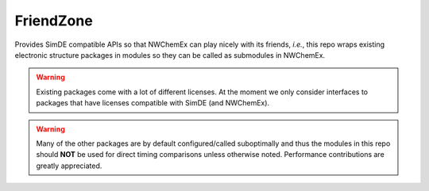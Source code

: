 .. Copyright 2023 NWChemEx-Project
..
.. Licensed under the Apache License, Version 2.0 (the "License");
.. you may not use this file except in compliance with the License.
.. You may obtain a copy of the License at
..
.. http://www.apache.org/licenses/LICENSE-2.0
..
.. Unless required by applicable law or agreed to in writing, software
.. distributed under the License is distributed on an "AS IS" BASIS,
.. WITHOUT WARRANTIES OR CONDITIONS OF ANY KIND, either express or implied.
.. See the License for the specific language governing permissions and
.. limitations under the License.

##########
FriendZone
##########

Provides SimDE compatible APIs so that NWChemEx can play nicely with its
friends, *i.e.*, this repo wraps existing electronic structure packages in
modules so they can be called as submodules in NWChemEx.

.. warning::

   Existing packages come with a lot of different licenses. At the moment we
   only consider interfaces to packages that have licenses compatible with
   SimDE (and NWChemEx).

.. warning::

   Many of the other packages are by default configured/called suboptimally
   and thus the modules in this repo should **NOT** be used for direct
   timing comparisons unless otherwise noted. Performance contributions
   are greatly appreciated.
